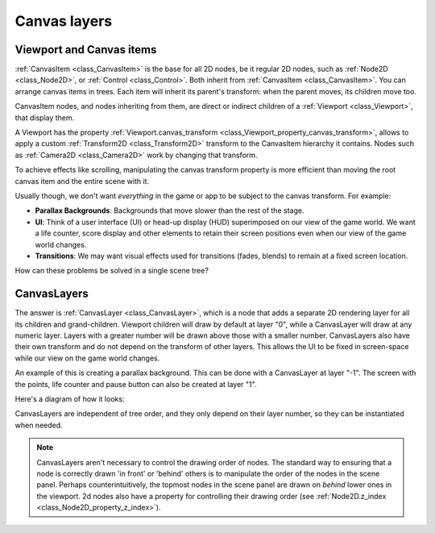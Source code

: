Canvas layers
=============

Viewport and Canvas items
-------------------------

:ref:`CanvasItem <class_CanvasItem>` is the base for all 2D nodes, be it regular
2D nodes, such as :ref:`Node2D <class_Node2D>`, or :ref:`Control <class_Control>`.
Both inherit from :ref:`CanvasItem <class_CanvasItem>`.
You can arrange canvas items in trees. Each item will inherit its parent's
transform: when the parent moves, its children move too.

CanvasItem nodes, and nodes inheriting from them, are direct or indirect children of a
:ref:`Viewport <class_Viewport>`, that display them.

A Viewport has the property
:ref:`Viewport.canvas_transform <class_Viewport_property_canvas_transform>`,
allows to apply a custom :ref:`Transform2D <class_Transform2D>`
transform to the CanvasItem hierarchy it contains. Nodes such as
:ref:`Camera2D <class_Camera2D>` work by changing that transform.

To achieve effects like scrolling, manipulating the canvas transform property is
more efficient than moving the root canvas item and the entire scene with it.

Usually though, we don't want *everything* in the game or app to be subject to the canvas
transform. For example:

-  **Parallax Backgrounds**: Backgrounds that move slower than the rest
   of the stage.
-  **UI**: Think of a user interface (UI) or head-up display (HUD) superimposed on our view of the game world. We want a life counter, score display and other elements to retain their screen positions even when our view of the game world changes.
-  **Transitions**: We may want visual effects used for transitions (fades, blends) to remain at a fixed screen location.

How can these problems be solved in a single scene tree?

CanvasLayers
------------

The answer is :ref:`CanvasLayer <class_CanvasLayer>`,
which is a node that adds a separate 2D rendering layer for all its
children and grand-children. Viewport children will draw by default at
layer "0", while a CanvasLayer will draw at any numeric layer. Layers
with a greater number will be drawn above those with a smaller number.
CanvasLayers also have their own transform and do not depend on the
transform of other layers. This allows the UI to be fixed in screen-space
while our view on the game world changes.

An example of this is creating a parallax background. This can be done
with a CanvasLayer at layer "-1". The screen with the points, life
counter and pause button can also be created at layer "1".

Here's a diagram of how it looks:

.. image:: img/canvaslayers.png

CanvasLayers are independent of tree order, and they only depend on
their layer number, so they can be instantiated when needed.

.. note::   CanvasLayers aren't necessary to control the drawing order of nodes.
            The standard way to ensuring that a node is  correctly drawn 'in front' or 'behind' others is to manipulate the
            order of the nodes in the scene panel. Perhaps counterintuitively, the topmost nodes in the scene panel are drawn
            on *behind* lower ones in the viewport. 2d nodes also have a property for controlling their drawing order
            (see :ref:`Node2D.z_index <class_Node2D_property_z_index>`).
